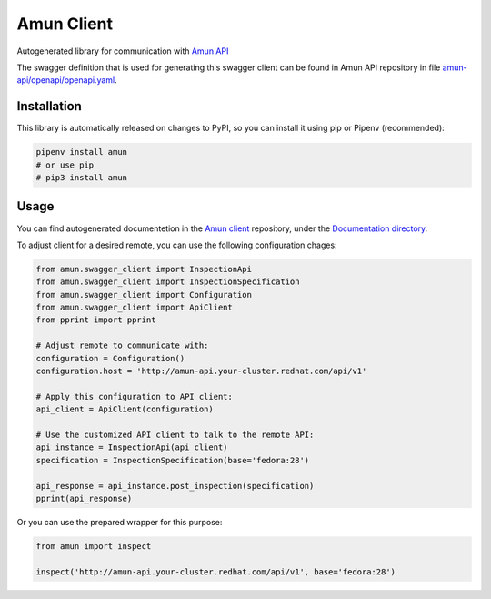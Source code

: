 Amun Client
-----------

Autogenerated library for communication with
`Amun API <https://github.com/thoth-station/amun-api>`_

The swagger definition that is used for generating this swagger client can be
found in Amun API repository in file
`amun-api/openapi/openapi.yaml <https://github.com/thoth-station/amun-api/blob/master/openapi/openapi.yaml>`_.

Installation
============

This library is automatically released on changes to PyPI, so you can install
it using pip or Pipenv (recommended):

.. code-block:: console

  pipenv install amun
  # or use pip
  # pip3 install amun

Usage
=====

You can find autogenerated documentetion in the 
`Amun client <https://github.com/thoth-station/amun-client>`_ repository,
under the
`Documentation directory <https://github.com/thoth-station/amun-client/tree/master/Documentation>`_.

To adjust client for a desired remote, you can use the following configuration chages:

.. code-block:: python

  from amun.swagger_client import InspectionApi
  from amun.swagger_client import InspectionSpecification
  from amun.swagger_client import Configuration
  from amun.swagger_client import ApiClient
  from pprint import pprint

  # Adjust remote to communicate with:
  configuration = Configuration()
  configuration.host = 'http://amun-api.your-cluster.redhat.com/api/v1'

  # Apply this configuration to API client:
  api_client = ApiClient(configuration)

  # Use the customized API client to talk to the remote API:
  api_instance = InspectionApi(api_client)
  specification = InspectionSpecification(base='fedora:28')
  
  api_response = api_instance.post_inspection(specification)
  pprint(api_response)

Or you can use the prepared wrapper for this purpose:

.. code-block:: python

  from amun import inspect

  inspect('http://amun-api.your-cluster.redhat.com/api/v1', base='fedora:28')
